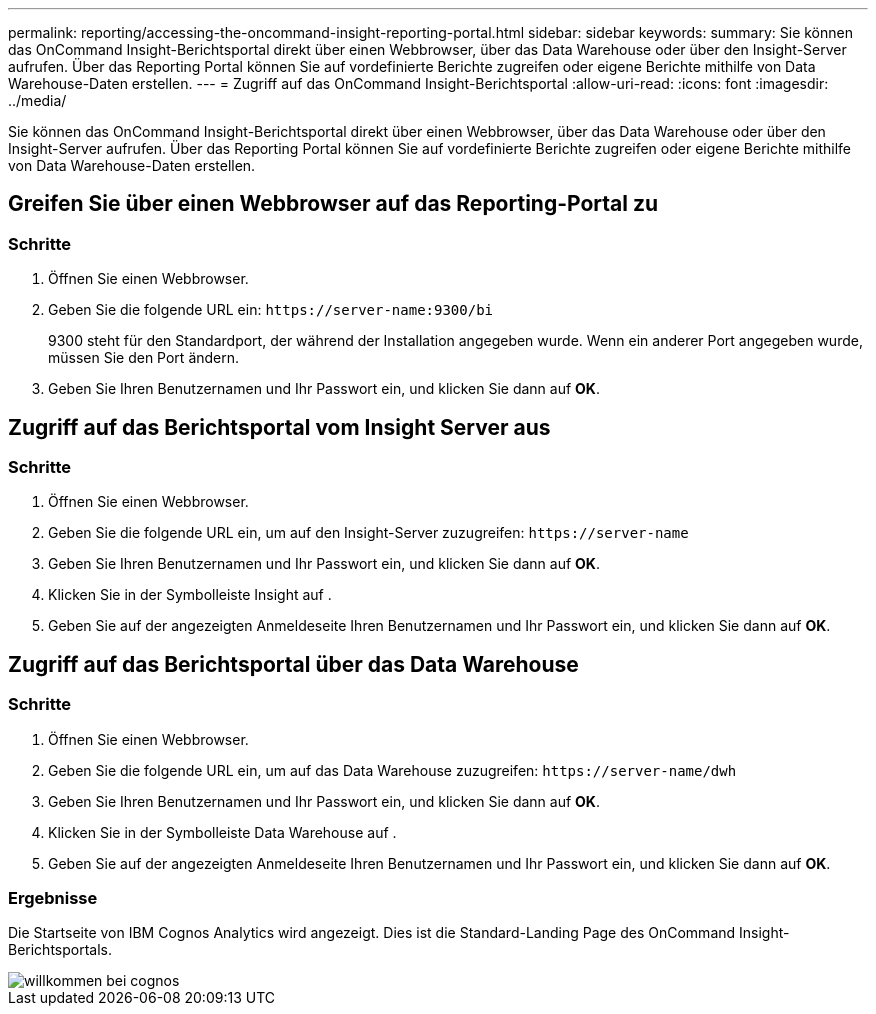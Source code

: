 ---
permalink: reporting/accessing-the-oncommand-insight-reporting-portal.html 
sidebar: sidebar 
keywords:  
summary: Sie können das OnCommand Insight-Berichtsportal direkt über einen Webbrowser, über das Data Warehouse oder über den Insight-Server aufrufen. Über das Reporting Portal können Sie auf vordefinierte Berichte zugreifen oder eigene Berichte mithilfe von Data Warehouse-Daten erstellen. 
---
= Zugriff auf das OnCommand Insight-Berichtsportal
:allow-uri-read: 
:icons: font
:imagesdir: ../media/


[role="lead"]
Sie können das OnCommand Insight-Berichtsportal direkt über einen Webbrowser, über das Data Warehouse oder über den Insight-Server aufrufen. Über das Reporting Portal können Sie auf vordefinierte Berichte zugreifen oder eigene Berichte mithilfe von Data Warehouse-Daten erstellen.



== Greifen Sie über einen Webbrowser auf das Reporting-Portal zu



=== Schritte

. Öffnen Sie einen Webbrowser.
. Geben Sie die folgende URL ein: `+https://server-name:9300/bi+`
+
9300 steht für den Standardport, der während der Installation angegeben wurde. Wenn ein anderer Port angegeben wurde, müssen Sie den Port ändern.

. Geben Sie Ihren Benutzernamen und Ihr Passwort ein, und klicken Sie dann auf *OK*.




== Zugriff auf das Berichtsportal vom Insight Server aus



=== Schritte

. Öffnen Sie einen Webbrowser.
. Geben Sie die folgende URL ein, um auf den Insight-Server zuzugreifen: `+https://server-name+`
. Geben Sie Ihren Benutzernamen und Ihr Passwort ein, und klicken Sie dann auf *OK*.
. Klicken Sie in der Symbolleiste Insight auf image:../media/oci-reporting-portal-icon.gif[""].
. Geben Sie auf der angezeigten Anmeldeseite Ihren Benutzernamen und Ihr Passwort ein, und klicken Sie dann auf *OK*.




== Zugriff auf das Berichtsportal über das Data Warehouse



=== Schritte

. Öffnen Sie einen Webbrowser.
. Geben Sie die folgende URL ein, um auf das Data Warehouse zuzugreifen: `+https://server-name/dwh+`
. Geben Sie Ihren Benutzernamen und Ihr Passwort ein, und klicken Sie dann auf *OK*.
. Klicken Sie in der Symbolleiste Data Warehouse auf image:../media/oci-reporting-portal-icon.gif[""].
. Geben Sie auf der angezeigten Anmeldeseite Ihren Benutzernamen und Ihr Passwort ein, und klicken Sie dann auf *OK*.




=== Ergebnisse

Die Startseite von IBM Cognos Analytics wird angezeigt. Dies ist die Standard-Landing Page des OnCommand Insight-Berichtsportals.

image::../media/cognos-welcome.gif[willkommen bei cognos]
